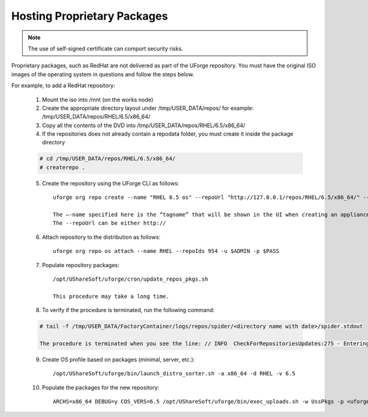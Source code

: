 .. Copyright (c) 2007-2016 UShareSoft, All rights reserved

.. _proprietary-pkg:

Hosting Proprietary Packages
----------------------------

.. note:: The use of self-signed certificate can comport security risks.

Proprietary packages, such as RedHat are not delivered as part of the UForge repository. You must have the original ISO images of the operating system in questions and follow the steps below.

For example, to add a RedHat repository:

	1. Mount the iso into /mnt (on the works node)

	2. Create the appropriate directory layout under /tmp/USER_DATA/repos/ for example: /tmp/USER_DATA/repos/RHEL/6.5/x86_64/

	3. Copy all the contents of the DVD into /tmp/USER_DATA/repos/RHEL/6.5/x86_64/
	
	4. If the repositories does not already contain a repodata folder, you must create it inside the package directory

	.. code-block:: shell

		# cd /tmp/USER_DATA/repos/RHEL/6.5/x86_64/
		# createrepo .

	5. Create the repository using the UForge CLI as follows::

		uforge org repo create --name "RHEL 6.5 os" --repoUrl "http://127.0.0.1/repos/RHEL/6.5/x86_64/" --type RPM -u $ADMIN -p $PASS

		The –-name specified here is the “tagname” that will be shown in the UI when creating an appliance.
		The --repoUrl can be either http:// 

	6. Attach repository to the distribution as follows::

		uforge org repo os attach --name RHEL --repoIds 954 -u $ADMIN -p $PASS

	7. Populate repository packages::

		/opt/UShareSoft/uforge/cron/update_repos_pkgs.sh

		This procedure may take a long time.

	8. To verify if the procedure is terminated, run the following command:

	.. code-block:: shell

		# tail -f /tmp/USER_DATA/FactoryContainer/logs/repos/spider/<directory name with date>/spider.stdout 
		
		The procedure is terminated when you see the line: // INFO  CheckForRepositoriesUpdates:275 - Entering CheckForRepositoriesUpdates->terminate()

	9. Create OS profile based on packages (minimal, server, etc.)::

		/opt/UShareSoft/uforge/bin/launch_distro_sorter.sh -a x86_64 -d RHEL -v 6.5

	10. Populate the packages for the new repository::

		ARCHS=x86_64 DEBUG=y COS_VERS=6.5 /opt/UShareSoft/uforge/bin/exec_uploads.sh -w UssPkgs -p <uforge port> -U $ADMIN -P $PASS /tmp/DISTROS/USS/usspkgs

